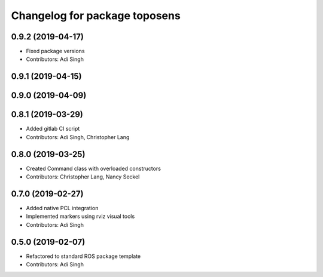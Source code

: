 ^^^^^^^^^^^^^^^^^^^^^^^^^^^^^^
Changelog for package toposens
^^^^^^^^^^^^^^^^^^^^^^^^^^^^^^

0.9.2 (2019-04-17)
------------------
* Fixed package versions
* Contributors: Adi Singh

0.9.1 (2019-04-15)
------------------

0.9.0 (2019-04-09)
------------------

0.8.1 (2019-03-29)
------------------
* Added gitlab CI script
* Contributors: Adi Singh, Christopher Lang

0.8.0 (2019-03-25)
------------------
* Created Command class with overloaded constructors
* Contributors: Christopher Lang, Nancy Seckel

0.7.0 (2019-02-27)
------------------
* Added native PCL integration
* Implemented markers using rviz visual tools
* Contributors: Adi Singh

0.5.0 (2019-02-07)
------------------
* Refactored to standard ROS package template
* Contributors: Adi Singh
